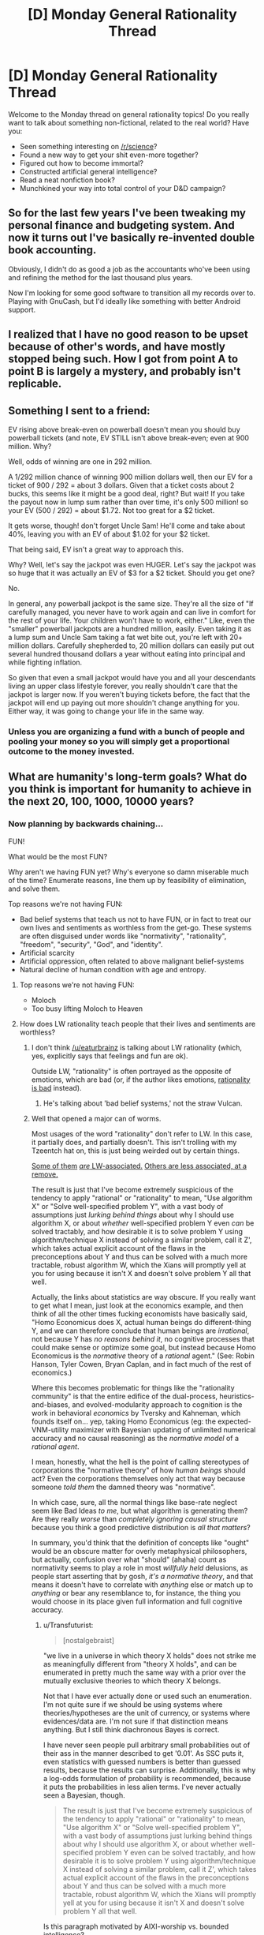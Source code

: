 #+TITLE: [D] Monday General Rationality Thread

* [D] Monday General Rationality Thread
:PROPERTIES:
:Author: AutoModerator
:Score: 6
:DateUnix: 1452524703.0
:DateShort: 2016-Jan-11
:END:
Welcome to the Monday thread on general rationality topics! Do you really want to talk about something non-fictional, related to the real world? Have you:

- Seen something interesting on [[/r/science]]?
- Found a new way to get your shit even-more together?
- Figured out how to become immortal?
- Constructed artificial general intelligence?
- Read a neat nonfiction book?
- Munchkined your way into total control of your D&D campaign?


** So for the last few years I've been tweaking my personal finance and budgeting system. And now it turns out I've basically re-invented double book accounting.

Obviously, I didn't do as good a job as the accountants who've been using and refining the method for the last thousand plus years.

Now I'm looking for some good software to transition all my records over to. Playing with GnuCash, but I'd ideally like something with better Android support.
:PROPERTIES:
:Author: trifith
:Score: 14
:DateUnix: 1452527427.0
:DateShort: 2016-Jan-11
:END:


** I realized that I have no good reason to be upset because of other's words, and have mostly stopped being such. How I got from point A to point B is largely a mystery, and probably isn't replicable.
:PROPERTIES:
:Author: Atilme
:Score: 3
:DateUnix: 1452575633.0
:DateShort: 2016-Jan-12
:END:


** Something I sent to a friend:

EV rising above break-even on powerball doesn't mean you should buy powerball tickets (and note, EV STILL isn't above break-even; even at 900 million. Why?

Well, odds of winning are one in 292 million.

A 1/292 million chance of winning 900 million dollars well, then our EV for a ticket of 900 / 292 = about 3 dollars. Given that a ticket costs about 2 bucks, this seems like it might be a good deal, right? But wait! If you take the payout now in lump sum rather than over time, it's only 500 million! so your EV (500 / 292) = about $1.72. Not too great for a $2 ticket.

It gets worse, though! don't forget Uncle Sam! He'll come and take about 40%, leaving you with an EV of about $1.02 for your $2 ticket.

That being said, EV isn't a great way to approach this.

Why? Well, let's say the jackpot was even HUGER. Let's say the jackpot was so huge that it was actually an EV of $3 for a $2 ticket. Should you get one?

No.

In general, any powerball jackpot is the same size. They're all the size of "If carefully managed, you never have to work again and can live in comfort for the rest of your life. Your children won't have to work, either." Like, even the "smaller" powerball jackpots are a hundred million, easily. Even taking it as a lump sum and Uncle Sam taking a fat wet bite out, you're left with 20+ million dollars. Carefully shepherded to, 20 million dollars can easily put out several hundred thousand dollars a year without eating into principal and while fighting inflation.

So given that even a small jackpot would have you and all your descendants living an upper class lifestyle forever, you really shouldn't care that the jackpot is larger now. If you weren't buying tickets before, the fact that the jackpot will end up paying out more shouldn't change anything for you. Either way, it was going to change your life in the same way.
:PROPERTIES:
:Author: blazinghand
:Score: 3
:DateUnix: 1452635044.0
:DateShort: 2016-Jan-13
:END:

*** Unless you are organizing a fund with a bunch of people and pooling your money so you will simply get a proportional outcome to the money invested.
:PROPERTIES:
:Author: IomKg
:Score: 2
:DateUnix: 1452681788.0
:DateShort: 2016-Jan-13
:END:


** What are humanity's long-term goals? What do you think is important for humanity to achieve in the next 20, 100, 1000, 10000 years?
:PROPERTIES:
:Author: scooterboo2
:Score: 2
:DateUnix: 1452528377.0
:DateShort: 2016-Jan-11
:END:

*** Now planning by backwards chaining...

FUN!

What would be the most FUN?

Why aren't we having FUN yet? Why's everyone so damn miserable much of the time? Enumerate reasons, line them up by feasibility of elimination, and solve them.

Top reasons we're not having FUN:

- Bad belief systems that teach us not to have FUN, or in fact to treat our own lives and sentiments as worthless from the get-go. These systems are often disguised under words like "normativity", "rationality", "freedom", "security", "God", and "identity".
- Artificial scarcity
- Artificial oppression, often related to above malignant belief-systems
- Natural decline of human condition with age and entropy.
:PROPERTIES:
:Score: 11
:DateUnix: 1452547689.0
:DateShort: 2016-Jan-12
:END:

**** Top reasons we're not having FUN:

- Moloch
- Too busy lifting Moloch to Heaven
:PROPERTIES:
:Author: Transfuturist
:Score: 9
:DateUnix: 1452573031.0
:DateShort: 2016-Jan-12
:END:


**** How does LW rationality teach people that their lives and sentiments are worthless?
:PROPERTIES:
:Author: Transfuturist
:Score: 2
:DateUnix: 1452554708.0
:DateShort: 2016-Jan-12
:END:

***** I don't think [[/u/eaturbrainz]] is talking about LW rationality (which, yes, explicitly says that feelings and fun are ok).

Outside LW, "rationality" is often portrayed as the opposite of emotions, which are bad (or, if the author likes emotions, [[http://tvtropes.org/pmwiki/pmwiki.php/Main/StrawVulcan][rationality is bad]] instead).
:PROPERTIES:
:Author: Roxolan
:Score: 6
:DateUnix: 1452560297.0
:DateShort: 2016-Jan-12
:END:

****** He's talking about 'bad belief systems,' not the straw Vulcan.
:PROPERTIES:
:Author: Transfuturist
:Score: 3
:DateUnix: 1452572961.0
:DateShort: 2016-Jan-12
:END:


***** Well that opened a major can of worms.

Most usages of the word "rationality" don't refer to LW. In this case, it partially does, and partially doesn't. This isn't trolling with my Tzeentch hat on, this is just being weirded out by certain things.

[[http://nostalgebraist.tumblr.com/post/83006103140/what-is-bayesianism-we-i-just-dont-know][Some of them]] [[http://bactra.org/weblog/569.html][/are/ LW-associated.]] [[http://delong.typepad.com/sdj/2011/08/economic-downturns-the-social-darwinist-waltz-and-the-navigation-of-the-starship-asgard.html][Others are less associated, at a remove.]]

The result is just that I've become extremely suspicious of the tendency to apply "rational" or "rationality" to mean, "Use algorithm X" or "Solve well-specified problem Y", with a vast body of assumptions just /lurking behind things/ about why I should use algorithm X, or about /whether/ well-specified problem Y even /can/ be solved tractably, and how desirable it is to solve problem Y using algorithm/technique X instead of solving a similar problem, call it Z', which takes actual explicit account of the flaws in the preconceptions about Y and thus can be solved with a much more tractable, robust algorithm W, which the Xians will promptly yell at you for using because it isn't X and doesn't solve problem Y all that well.

Actually, the links about statistics are way obscure. If you really want to get what I mean, just look at the economics example, and then think of all the other times fucking economists have basically said, "Homo Economicus does X, actual human beings do different-thing Y, and we can therefore conclude that human beings are /irrational/, not because Y has /no reasons behind it/, no cognitive processes that could make sense or optimize some goal, but instead because Homo Economicus is the /normative/ theory of a /rational/ agent." (See: Robin Hanson, Tyler Cowen, Bryan Caplan, and in fact much of the rest of economics.)

Where this becomes problematic for things like the "rationality community" is that the entire edifice of the dual-process, heuristics-and-biases, and evolved-modularity approach to cognition is the work in behavioral /economics/ by Tversky and Kahneman, which founds itself on... yep, taking Homo Economicus (eg: the expected-VNM-utility maximizer with Bayesian updating of unlimited numerical accuracy and no causal reasoning) as the /normative model/ of a /rational agent/.

I mean, honestly, what the hell is the point of calling stereotypes of corporations the "normative theory" of how /human beings/ should act? Even the corporations themselves only act that way because someone /told them/ the damned theory was "normative".

In which case, sure, all the normal things like base-rate neglect seem like Bad Ideas /to me/, but what algorithm is generating them? Are they really /worse/ than /completely ignoring causal structure/ because you think a good predictive distribution is /all that matters/?

In summary, you'd think that the definition of concepts like "ought" would be an obscure matter for overly metaphysical philosophers, but actually, confusion over what "should" (ahaha) count as normativity seems to play a role in most /willfully held/ delusions, as people start asserting that by gosh, /it's a normative theory/, and that means it doesn't have to correlate with /anything/ else or match up to /anything/ or bear any resemblance to, for instance, the thing you would choose in its place given full information and full cognitive accuracy.
:PROPERTIES:
:Score: 3
:DateUnix: 1452577546.0
:DateShort: 2016-Jan-12
:END:

****** u/Transfuturist:
#+begin_quote
  [nostalgebraist]
#+end_quote

"we live in a universe in which theory X holds" does not strike me as meaningfully different from "theory X holds", and can be enumerated in pretty much the same way with a prior over the mutually exclusive theories to which theory X belongs.

Not that I have ever actually done or used such an enumeration. I'm not quite sure if we should be using systems where theories/hypotheses are the unit of currency, or systems where evidences/data are. I'm not sure if that distinction means anything. But I still think diachronous Bayes is correct.

I have never seen people pull arbitrary small probabilities out of their ass in the manner described to get '0.01'. As SSC puts it, even statistics with guessed numbers is better than guessed results, because the results can surprise. Additionally, this is why a log-odds formulation of probability is recommended, because it puts the probabilities in less alien terms. I've never actually seen a Bayesian, though.

#+begin_quote
  The result is just that I've become extremely suspicious of the tendency to apply "rational" or "rationality" to mean, "Use algorithm X" or "Solve well-specified problem Y", with a vast body of assumptions just lurking behind things about why I should use algorithm X, or about whether well-specified problem Y even can be solved tractably, and how desirable it is to solve problem Y using algorithm/technique X instead of solving a similar problem, call it Z', which takes actual explicit account of the flaws in the preconceptions about Y and thus can be solved with a much more tractable, robust algorithm W, which the Xians will promptly yell at you for using because it isn't X and doesn't solve problem Y all that well.
#+end_quote

Is this paragraph motivated by AIXI-worship vs. bounded intelligence?

#+begin_quote
  all the other times fucking economists have basically said
#+end_quote

Well, I mean, those economists are wrong. /We know/ they're wrong. The last section covered in my microeconomics class was all about how Homo economicus differs from humans. It was not presented as a "normative theory" at all, and I've never seen Homo economicus be presented as the way humans "should" be, save perhaps some very deluded ancaps.

#+begin_quote
  Are they really worse than completely ignoring causal structure because you think a good predictive distribution is all that matters?
#+end_quote

Yeah, I'm guessing AIXI.
:PROPERTIES:
:Author: Transfuturist
:Score: 2
:DateUnix: 1452581724.0
:DateShort: 2016-Jan-12
:END:

******* u/deleted:
#+begin_quote
  I have never seen people pull arbitrary small probabilities out of their ass in the manner described to get '0.01'.
#+end_quote

Funny thing: I've been /asked/ for such a thing. "What's the subjective probability you'll come work here after you graduate?" was the question.

And of course I didn't give an answer, because even back then I knew my brain didn't have a neat mechanism built-in for giving a probability mass to some arbitrary question like that.
:PROPERTIES:
:Score: 3
:DateUnix: 1452601868.0
:DateShort: 2016-Jan-12
:END:

******** I defer to your greater experience with Bayesians, then.
:PROPERTIES:
:Author: Transfuturist
:Score: 1
:DateUnix: 1452614540.0
:DateShort: 2016-Jan-12
:END:

********* Well I dunno if that'd "Bayesians" or just this one guy who was LW-associated. I really need to find the curriculum for a stats degree before I can go around saying I've got /experience/, anyway.
:PROPERTIES:
:Score: 1
:DateUnix: 1452615800.0
:DateShort: 2016-Jan-12
:END:

********** nostalgebraist does have a point with using diachronous Bayes without having a well-defined distribution... With the statistics of recent studies I've read, mostly about transgender brain anatomy, compared to (p < 0.01) and (p < 0.05), what's the recommended Bayes-ist alternative? The likelihood ratios of the update, or some such? Isn't p a likelihood bound (of the inverse)?

What on earth prior distribution would you even be using for that? Would you have a direct distribution of trans etiology theories? Or are you just pulling a number out of your ass for the odds of "gender indicator":"gonad indicator":"no indicator"? Stuff like this, you could just assign yourself a 10^{-200}:10^{-10}:remainder prior and be bigoted until the cows come home? I just don't know. It seems like an explication of consensus in probability distributions would be best, assuming you can even compute the complexity priors.
:PROPERTIES:
:Author: Transfuturist
:Score: 1
:DateUnix: 1452618699.0
:DateShort: 2016-Jan-12
:END:

*********** u/deleted:
#+begin_quote
  nostalgebraist does have a point with using diachronous Bayes without having a well-defined distribution...
#+end_quote

Yeah, that tends to be what worries me. Like, I'm mostly on-board with using Bayes methods, including diachronic ones most of the time, as long as we've actually got a well-defined distribution we can compute with (numerically or via sampling), and are pulling the prior from somewhere sensible (empirical frequencies, complexity priors, whatever). But that doesn't seem to be how a lot of "Bayesians" - in nostalgebraist's sense of talking about people who treat probability as this colloquial, model-free thing - think about it.

For instance, Jaynes explicitly said that all you /really/ need is a set of disjoint propositions that add to unity, and you've got a viable discrete distribution to which you /should/, normatively, apply Bayesian reasoning. Oh, and he advocated uniform priors for sets of propositions like those, as well as complexity priors and maximum-entropy methods for real numerical inference problems.

But if you asked me, "Hey, what's your subjective probability that $CANDIDATE will win the upcoming election, as opposed to $CANDIDATE losing", I'd have only two propositions, but I still couldn't give you a distribution that describes my actual beliefs, or even a well-behaved number. I just don't have conscious access to the mental causal models outputting my expectations on the matter, and can't draw enough samples from them to use sampling-based posterior estimation either.

From /that/ perspective, "Bayesianism" (in Jaynes' sense) seems like a normative theory of walking for six-legged creatures being applied to two-legged ones.

#+begin_quote
  With the statistics of recent studies I've read, mostly about transgender brain anatomy, compared to (p < 0.01) and (p < 0.05), what's the recommended Bayes-ist alternative?
#+end_quote

It depends what sort of parameters you're trying to infer?

#+begin_quote
  The likelihood ratios of the update, or some such?
#+end_quote

IIRC, that's called the "Bayes factor" and it is pretty common to use, yeah.

#+begin_quote
  Isn't p a likelihood bound (of the inverse)?
#+end_quote

Yeah, a p-value is supposed to numerically measure the likelihood of the null hypothesis.

#+begin_quote
  What on earth prior distribution would you even be using for that? Would you have a direct distribution of trans etiology theories? Or are you just pulling a number out of your ass for the odds of "gender indicator":"gonad indicator":"no indicator"? Stuff like this, you could just assign yourself a 10-200:10-10:remainder prior and be bigoted until the cows come home? I just don't know. It seems like an explication of consensus in probability distributions would be best, assuming you can even compute the complexity priors.
#+end_quote

From what I've read (which has only managed to be a little), you would /probably/ try to use an easy-to-shape "typical prior" like a beta distribution (it's probably something else for the discrete case), and "shape" it (tune the prior's hyperparameters by hand) to represent approximately what you think the research consensus in your field is.

The nice thing about discrete distributions is that you /can/ just book computer time for a weekend to calculate the sums behind each diachronic Bayes-update and get a numerical posterior.

But if we're talking about something like "odds of gender indicator to gonad indicator" or something, that sounds kinda like a Bernoulli/binomial sort of thing. I guess?

#+begin_quote
  It seems like an explication of consensus in probability distributions would be best, assuming you can even compute the complexity priors.
#+end_quote

Luckily, /lots/ of priors in Bayesian statistics are complexity priors, rather than /just/ the Solomonoff Measure being /the/ complexity prior. As was said on Three-Toed Sloth, even a frequentist will admit that prior distributions are a good and popular way to regularize complex models.
:PROPERTIES:
:Score: 3
:DateUnix: 1452620277.0
:DateShort: 2016-Jan-12
:END:


**** If the majority of humanity's institutions and belief systems do not feature or are opposed to the idea of maximising fun, doesn't it therefore stand to reason that FUN is not humanity's long term goal?
:PROPERTIES:
:Author: BadGoyWithAGun
:Score: 2
:DateUnix: 1452630120.0
:DateShort: 2016-Jan-12
:END:

***** I think there's a big problem with claiming there's actually a unified goal-seeking entity called "humanity", period, and then on top of that, that actually-existing institutions and belief systems have anything to do with "humanity's long-term goals" rather than to do with the material and educational conditions of the people who create and maintain them.
:PROPERTIES:
:Score: 3
:DateUnix: 1452630485.0
:DateShort: 2016-Jan-12
:END:

****** In other words, people who disagree with you were educated stupid and need to be enlightened by their own intelligence into seeing things your way?
:PROPERTIES:
:Author: BadGoyWithAGun
:Score: 0
:DateUnix: 1452631525.0
:DateShort: 2016-Jan-13
:END:

******* No... that's an extremely long distance away from what I meant.
:PROPERTIES:
:Score: 1
:DateUnix: 1452635784.0
:DateShort: 2016-Jan-13
:END:

******** u/BadGoyWithAGun:
#+begin_quote
  actually-existing institutions and belief systems have anything to do with "humanity's long-term goals" rather than to do with the material and educational conditions of the people who create and maintain them.
#+end_quote

I'm trying to find think of a more charitable interpretation of this sentence and failing. Care to weigh in?
:PROPERTIES:
:Author: BadGoyWithAGun
:Score: 1
:DateUnix: 1452636795.0
:DateShort: 2016-Jan-13
:END:

********* Institutions tend to reflect the people who create and maintain them. In order to talk about "humanity's goals", you need to build a causal structure that goes /from/ those goals, wherever in reality you found any such things, /to/ institutions. Right now we have no such structure, because there's no a priori reason for it to exist.
:PROPERTIES:
:Score: 3
:DateUnix: 1452638334.0
:DateShort: 2016-Jan-13
:END:


*** 20: Eradicate polio and take steps to cure other preventable diseases (malaria, HIV/AIDS, TB, etc.). Lift a billion or two people above the poverty line.

100: Fix a limit on the number of living humans that the Earth can support long-term. (Might be anywhere from 5 billion to 500 billion, depending on how tech advances in that time.) Make plans under the assumption that the population and economy will stay fixed in the long-term instead of steadily growing. Solve income inequality and get everyone living to first-world standards.

1000: Make AIs, contact aliens, solve ageing and enough diseases that we qualify as biologically immortal.

10000: I don't know, but I'm sure we'll discover plenty of new and exciting disasters to avert in the intervening time. Either that or our species will go extinct.
:PROPERTIES:
:Author: Chronophilia
:Score: 6
:DateUnix: 1452545164.0
:DateShort: 2016-Jan-12
:END:


*** Getting a handle on global climate change is definitely the first thing to aim for in the next 20 and 100 years. Once there are concerted efforts in that direction, we need to have some big breakthroughs in computing power in the next 10-20 years to get past the Power Wall in Moore's law. After that, goals become less concrete and I haven't given them much thought.
:PROPERTIES:
:Author: Gaboncio
:Score: 5
:DateUnix: 1452529075.0
:DateShort: 2016-Jan-11
:END:

**** Transistor density is not the lowest hanging fruit anymore. I believe there is an overhang in that particular limiting factor, and addressing other limiting factors in maximizing computational utility will result in disproportionate gains due to prior investment in transistor density.
:PROPERTIES:
:Author: Transfuturist
:Score: 1
:DateUnix: 1452554605.0
:DateShort: 2016-Jan-12
:END:

***** Anything concrete off the top of your head that's achievable in 20 years? I know (or strongly hope and suspect) that quantum computing is where we will make a lot of awesome, very productive steps, but that's only on 50+ year scales. A lot of people have been banking on Moore's law to hold for a long time as a crutch for good good coding. While on the one hand, it'll be great for our collective coding skills to have computing power stagnate for a couple of decades, I think the downsides of that scenario outweigh the benefits.
:PROPERTIES:
:Author: Gaboncio
:Score: 1
:DateUnix: 1452567136.0
:DateShort: 2016-Jan-12
:END:

****** The power consumption (I think), switching time, and read/write/cache speed of physical memory is one of the biggest bottlenecks for performance. [[http://www.agner.org/optimize/blog/read.php?i=417][See Agner's blog.]]

I don't think stagnation is a good idea, our coding style and tools will be maladapted to correct the imbalance where we should be trying to improve everything at roughly the same speed. Luckily the low-hanging fruit of transistor density is drying up, which will allow everything else to catch up.
:PROPERTIES:
:Author: Transfuturist
:Score: 4
:DateUnix: 1452572578.0
:DateShort: 2016-Jan-12
:END:


*** 20y fix diabetes, get a better grip on cancer and degenerative diseases (e.g. Alzheimer).

100y off world colonies, solve aging.

1000y solve friendly AGI.

10000y solve entropy.
:PROPERTIES:
:Author: Predictablicious
:Score: 5
:DateUnix: 1452534066.0
:DateShort: 2016-Jan-11
:END:

**** 10,000 years to beat the second law of thermodynamics might be a /wee bit/ optimistic.
:PROPERTIES:
:Author: Jace_MacLeod
:Score: 3
:DateUnix: 1452568192.0
:DateShort: 2016-Jan-12
:END:

***** If we have friendly AGI (the previous goal) 9k years is an absurd amount of time.
:PROPERTIES:
:Author: Predictablicious
:Score: 2
:DateUnix: 1452590940.0
:DateShort: 2016-Jan-12
:END:


*** Industrial automation is definitely priority #1. We like to emphasize FAI, but we /can/ get to post-scarcity without it, and from them on we're on easy mode. With an arbitrary budget, we can approach aging, cancer, and disease from a much better position.

Social problems are somewhere at the bottom of the list, around "dryer lint" and "protecting the sanctity of <blank>". As always, the little things will remain unsolvable until we acquire sufficient wealth, at which point they'll solve themselves.
:PROPERTIES:
:Author: UltraRedSpectrum
:Score: 3
:DateUnix: 1452537929.0
:DateShort: 2016-Jan-11
:END:

**** Industrial automation without socially unhooking capitalism and other economic problems is likely to result in bad things. Particularly with uneven development and regulation around the globe.

Additionally, automation itself will develop unevenly, and will not result in an 'arbitrary budget', nor the sort of attention to futurist problems that you might assume.
:PROPERTIES:
:Author: Transfuturist
:Score: 5
:DateUnix: 1452555242.0
:DateShort: 2016-Jan-12
:END:

***** Point 1: When industrial automation is fully and completely solved, at least one person will have an arbitrary amount of capital to do with as he or she pleases.

Point 2: It is a fair assumption that this person or people will be more similar to Larry Page or Elon Musk than they are to any given politician.

Point 3: Google is working on AI, SpaceX is pretty self-explanatory, it's hardly unreasonable to assume that this owner of arbitrary amounts of capital is going to be futurist-friendly. We /are/ talking about a team consisting of robotics engineers and computer scientists, after all.

Conclusion: I give > 50% odds that in the future the purse strings will be held by a futurist instead of a politician.
:PROPERTIES:
:Author: UltraRedSpectrum
:Score: 1
:DateUnix: 1452577982.0
:DateShort: 2016-Jan-12
:END:

****** u/Transfuturist:
#+begin_quote
  It is a fair assumption that this person or people will be more similar to Larry Page or Elon Musk than they are to any given politician.
#+end_quote

That is not a fair assumption at all. You're presuming that the single owner of all the capital (while it will in fact be more of an oligarchy, as it is in the present) will be an Enlightened Capitalist, and that all Enlightened Capitalists are futurists. I find it unlikely that even a simple majority of future capitalists will be either Enlightened or futurist. I find it unlikely that future capitalists will be much more altruistic or connected with the state of the world outside of their bubble of privilege than they are now. I find it extremely unlikely that they will mostly be like Larry Page or Elon Musk than Mitt Romney or Donald Trump.

#+begin_quote
  We are talking about a team consisting of robotics engineers and computer scientists, after all.
#+end_quote

The composition of the team has nothing to do with the owner of the team's output.
:PROPERTIES:
:Author: Transfuturist
:Score: 4
:DateUnix: 1452580180.0
:DateShort: 2016-Jan-12
:END:

******* Mitt Romney made his money in finance, Donald Trump in real estate. Elon Musk, if my memory serves, co-founded Pay-Pal, and Larry Page co-founded Google. Both branched out, Musk moreso than Page. I didn't pick those two for any particular reason, btw, they're just the first technocrats that came to mind.

So, tell me, what brought you to the conclusion that our hypothetical oligo-autocrat is going to be more like your two examples, who made their money in traditional, long-established fields, than my two examples, who made their money in bleeding edge, unproven technology? Our hypothetical oligo-autocrat whose hypothetical company is based around, I might add, /near-future robotics and software technology./
:PROPERTIES:
:Author: UltraRedSpectrum
:Score: 1
:DateUnix: 1452580824.0
:DateShort: 2016-Jan-12
:END:

******** You're privileging the hypothesis of Enlightened Capitalists when much more capitalists are like Romney and Trump. Additionally, it is the machines that automate the agricultural and manufacturing pipeline that will force-feed their owners with money, not the techno-progressives who are instead in the business of exploring the search space. What are you automating there, skunkworks? Rockets? The most Larry Page and Elon Musk will be able to do is lobby for basic income once unemployment starts rising at a dangerous rate. Just because they have money does not mean they have most of the money, or that they will be the ones to own the future post-scarcity pipeline. The ones to own the future pipeline will be the ones who already own the land, capital, and experience of managing the current pipeline. Corporations, not individuals. The oligarchy will be of shareholders.
:PROPERTIES:
:Author: Transfuturist
:Score: 3
:DateUnix: 1452614275.0
:DateShort: 2016-Jan-12
:END:

********* An interesting theory, but why resort to speculation when we have real-world evidence to extrapolate from? You propose that, even though there are no old-style capitalists pioneering innovative technologies /now/, one will nevertheless appear (possibly from under a bed?) just in time to swipe one of the most profitable technologies imaginable from right under its inventor's nose?

The nature of the kind of tech we're talking about /attracts/ futurists. Can you name even a single company doing something legitimately new that isn't run by futurist? Here's another example: Amazon's owner is Jeff Bezos, who is invested in, among other things, experimental tech education, nuclear fusion, 3D printing, and Stack Exchange. And if he can keep control of Amazon, how does some punk stockholder propose to take industrial robotics away from its creator?
:PROPERTIES:
:Author: UltraRedSpectrum
:Score: 1
:DateUnix: 1452616391.0
:DateShort: 2016-Jan-12
:END:

********** Automation is not a futurist concept and is not exclusive to those with progressive ideas. Its value is obvious to anyone relying on unskilled and minimum-wage workers, particularly as the minimum wage is blindly increased. The /assembly line/ was automation. Automating the old production pipeline is not actually fancy or attractive to techno-futurists. The ones with an advantage will be the existing industry that has regulations built around them, with the experience that is useful in knowing what problems need to be solved, with the land and capital pre-bought, with a massive pile of cash with no need for venture capitalists who only throw pittances at 2.0 dotcom startups. Tech startups are not going to be able to compete with existing industry, and would be vastly out of their depth even trying.

"Take industrial robotics away from its creator" lol you believe in individual creators, or even groups of creators owning their creations when they are under contract specifically so their creations are in fact the company's.
:PROPERTIES:
:Author: Transfuturist
:Score: 1
:DateUnix: 1452617060.0
:DateShort: 2016-Jan-12
:END:

*********** You're right, of course. Obviously the people who invent the technology will lose control of it to their investors, just like Jeff Bezos lost control of Amazon, died of typhoid fever, and was buried in a pauper's grave. What sort of crazy alternate universe could possibly have led to him ending up the 4th richest man in the United States? Now, if you'll excuse me, I have coal to shovel for a robber baron.

Again, /examples/. I can't think of a single incident where the scenario you describe /actually happened/ to a revolutionary technological innovation coming out of Silicon Valley. Overwhelmingly, tech startups are owned or operated by their founders. I don't doubt that it happens from time to time, probably to Facebook knockoffs or shitty iPhone games, but actual innovation tends to pay off bigtime.
:PROPERTIES:
:Author: UltraRedSpectrum
:Score: 1
:DateUnix: 1452624325.0
:DateShort: 2016-Jan-12
:END:

************ I am saying /you are assuming that any substantial automation of our existing infrastructure will be produced by tech startups./ That is /incredibly naive./ And /tech startups/ are sufficiently sociopathic for me to shudder at their being handed anything resembling purse strings! You are pointing to the single most vivid examples of tech philanthropists while ignoring the thousands of people who /actually own and control the pipeline!/

You are also ignoring the difference between production and ownership. A separate producer /sells/ the equipment to the consumer, and it is the /consumer/ that attains the substantial profit gain from automation!
:PROPERTIES:
:Author: Transfuturist
:Score: 1
:DateUnix: 1452627228.0
:DateShort: 2016-Jan-12
:END:

************* You keep saying that it's "naive", but you haven't given any reason /why/. Blanket statements are /not evidence/. Can you actually /name/ anything comparable to the kind of robotics technology required for industrial automation that is currently owned or controlled by a traditional, Trump-or-Romney-esque capitalist?

Also, do you seriously have to downvote everything I say? Goodness sake, you don't see me doing that to you. Disagreement is not sufficient justification for defection.
:PROPERTIES:
:Author: UltraRedSpectrum
:Score: 1
:DateUnix: 1452627457.0
:DateShort: 2016-Jan-12
:END:

************** You are giving blanket statements as well, and pretending that your vivid examples are characteristic of the sample. Your examples are vivid /precisely because they are uncharacteristic./ I should have made it clear; I'm not arguing with you anymore.
:PROPERTIES:
:Author: Transfuturist
:Score: 1
:DateUnix: 1452627609.0
:DateShort: 2016-Jan-12
:END:

*************** So you're absolutely positive that your scenario is valid, despite the fact that you can't name /even one example of it taking place in the real world,/ and somehow I'm the naive one?
:PROPERTIES:
:Author: UltraRedSpectrum
:Score: 1
:DateUnix: 1452627903.0
:DateShort: 2016-Jan-12
:END:

**************** Of course I'm not 'absolutely positive,' do you know where you are? I haven't named any examples because I don't have the time or motivation to waste on researching this ridiculous argument (and you're talking about examples of something that we're /projecting in the future/). Goodbye.
:PROPERTIES:
:Author: Transfuturist
:Score: 1
:DateUnix: 1452628055.0
:DateShort: 2016-Jan-12
:END:

***************** I am not talking about "examples of something that we're projecting in the future," I /quite clearly/ asked for /one example/ of your model - which you are apparently confident in or you wouldn't be having this discussion - taking place in the real world /right now./ You claim to have an invisible dragon in your garage, and I refuse to believe you until you let me throw flour on it.

Also, it took me less than five minutes to look up who founded Amazon, and that's the sum total of my research so far. You hold these beliefs strongly enough that you consider me naive for disagreeing, it should /not/ be difficult to come up with /one measly example/.
:PROPERTIES:
:Author: UltraRedSpectrum
:Score: 1
:DateUnix: 1452628499.0
:DateShort: 2016-Jan-12
:END:

****************** You can refuse to believe me just fine, because I don't care. I refuse to be held hostage by my argumentative urges.
:PROPERTIES:
:Author: Transfuturist
:Score: 0
:DateUnix: 1452628903.0
:DateShort: 2016-Jan-12
:END:

******************* Ah, the inevitable degeneration of an argument from "I disagree with you strongly, here are five hundred words explaining why," to "la la la la I can't hear you la la la la." How incredibly rational of you.

Interesting how you edited in "I refuse to be held hostage by my argumentative urges" /right after/ I mentioned rationality, btw. Are you trying to put on a rationality shirt to make my dismissal seem less convincing, even though you're actually saying the exact same thing? Where was that refusal when you started this thread?
:PROPERTIES:
:Author: UltraRedSpectrum
:Score: 1
:DateUnix: 1452629193.0
:DateShort: 2016-Jan-12
:END:


**** A naive definition of "Post scarcity" is that the amount of work man wants to do produces enough stuff that nobody who wants it can't have it. I suspect that pursuing this with "automated factories" is going to work about as well in the short term future as it has in the mid-term past. (Where's the 15 hour work week Keynes forcast back in 1930?) (Barring an AI foom or something) Instead, I expect the post-scarcity scene to be a gradually growing opt-in philosophical movement.

At least, the following can be said:

1) I suspect that there's enough people out there who view wealth as a relative-social-status thing (or at least are sufficiently ignorant of hedonic adaptation) that you would simply run out of matter in the universe before we got the last 20% of them happy.

1.2) I would suggest that this demand curve is very steep in the first world. I mean, how many more people retire early now, compared to in 1950, when we made much less? Almost zero, either way?

2) The "Financially Independent, Retired Early" people, despite society being basically pitted against them, are able bootstrap themselves (and their progeny) into a "post scarcity" situation, in the present day, with about 15 years of work. (This is, perhaps, not sustainable - but that's not my point.)

3) The difference between the FIRE people and most of society is mostly philosophical, rather than technological. (nevermind that philosophy is a sort of tech...)

(Edit for formatting only)
:PROPERTIES:
:Author: BoilingLeadBath
:Score: 2
:DateUnix: 1452561854.0
:DateShort: 2016-Jan-12
:END:

***** u/Transfuturist:
#+begin_quote
  Where's the 15 hour work week Keynes forcast back in 1930?
#+end_quote

There are alternate explanations for this failure. I'm not researched enough on the topic to elaborate, but I don't accept your use of it here. Although that might be the very point you're getting at.

[[http://www.thisismoney.co.uk/money/news/article-2642880/Table-700-jobs-reveals-professions-likely-replaced-robots.html][Factories are not even the tip of the iceberg.]]
:PROPERTIES:
:Author: Transfuturist
:Score: 3
:DateUnix: 1452574454.0
:DateShort: 2016-Jan-12
:END:


***** Any society in which production is decoupled from labour is, for all intents and purposes, post-scarcity. Because consumers and producers are separate, we can ramp up the ratio as high as we want. Ten factories per human being? A hundred? A thousand? Why not? It's not like we're running out of space in the solar system, here.

For all the fear-mongering about 1% of the population owning the robots and everyone else starving in the streets, it seems somewhat more likely that, with some effort, we'll be able to solve the /mind-bendingly difficult task/ of having enough of everything for everyone.
:PROPERTIES:
:Author: UltraRedSpectrum
:Score: 2
:DateUnix: 1452579006.0
:DateShort: 2016-Jan-12
:END:

****** Not to nitpick, but wouldn't a society in which production is decoupled from labor only be post-scarcity if the rate of increase of the rate of production exceeds the rate of increase of demand. (ie, if p' = (1-a)p and d' = bd then ap > bd)

For a (pretty bad) historical example: slavery-based societies were not post-scarcity, even though the consumers were not the producers.

In any case, barring some REALLY good AI, I expect that automation will simply increase the effectiveness of what human workers do. (Thus the "Short term future" disclaimer) In this version of events, the case where production is truly decoupled doesn't actually happen.
:PROPERTIES:
:Author: BoilingLeadBath
:Score: 2
:DateUnix: 1452598310.0
:DateShort: 2016-Jan-12
:END:

******* Slaves are consumers as well as producers, which is why they aren't fully decoupled. A fully autonomous robot is a pure producer by definition, requiring no guarding, supervision, or oversight of any kind. Efficiency concerns, coupled with the fact that slaves are only minimally suited to, for example, banking or administration, prevents a slave economy from accomplishing what an automated economy can.

You are right about it being unlikely, since we'll probably hit on some form of AI before we successfully automate software engineering, which would be required for the robots to really and truly solve their own problems without human intervention. Still, I did say it was a /priority,/ not a prediction. Unlike anti-aging technology or AI, industrial automation is a gradual progression; we can reap the benefits of automated agriculture before we ever consider trying fully automated banking, and vice-versa. It'd be nice if we hit post-scarcity, but even a 1% success will be crazy profitable, and thereby encourage future innovation.
:PROPERTIES:
:Author: UltraRedSpectrum
:Score: 1
:DateUnix: 1452625568.0
:DateShort: 2016-Jan-12
:END:


*** Get cryonics (at least the freezing part) perfected and widespread, solve the value alignment problem and make the solution universally spread, seed AI, in some of those orders.
:PROPERTIES:
:Author: Gurkenglas
:Score: 1
:DateUnix: 1452530750.0
:DateShort: 2016-Jan-11
:END:


** By now when I hear terms like "rationality" or "normative theory" I reach for my Bolter, but I still think global-warming denialists and Ray Kurzweil are insane.

What do? How unpack?
:PROPERTIES:
:Score: 1
:DateUnix: 1452547797.0
:DateShort: 2016-Jan-12
:END:

*** RE: Normative Theory, maybe I can help, since I don't know what normative theory is. Is it "Normative Ethics" [[https://en.wikipedia.org/wiki/Normative_ethics#Normative_ethical_theories][(wikipedia link)]]? I don't know anything about it so it's not packed in with other things for me.

RE: Rationality, if what you're saying is "I don't like rationality (as in, the rationality community on the internet), and I also don't like global-warming denialists and Ray Kurzweil", these are not mutually exclusive beliefs. I think there are lots of people who don't identify as Rationalists who are anti-Kurzweil and anti climate change denialist. Since I think you already know that, I'm guessing I missed something here. What exactly is the problem?
:PROPERTIES:
:Author: blazinghand
:Score: 3
:DateUnix: 1452558624.0
:DateShort: 2016-Jan-12
:END:

**** u/deleted:
#+begin_quote
  What exactly is the problem?
#+end_quote

I guess I had more meant, "You must X, /because logic/" as the kind of talk about "rationality" or "normative theory" I don't like hearing. Also economists.
:PROPERTIES:
:Score: 1
:DateUnix: 1452576606.0
:DateShort: 2016-Jan-12
:END:

***** Ah! Well it's okay to dislike that kind of talk! It's not necessary to be into that in order to disagree with climate change denialists. There are tons of people, most people in fact, who aren't really into that stuff, but also reasonably say "the vast majority of scientists and climatologists in particular believe in climate change. It seems reasonable to follow their lead" and that works out great. No need to get too fancy with it.
:PROPERTIES:
:Author: blazinghand
:Score: 1
:DateUnix: 1452624020.0
:DateShort: 2016-Jan-12
:END:


** Well [[http://www.eurekalert.org/pub_releases/2016-01/lu-twy011116.php][this]] is an interesting tool.

Also seems like it might work as part of the whole "smile to become happy" theme of cognitive/mood adjusting tricks.
:PROPERTIES:
:Author: Nighzmarquls
:Score: 1
:DateUnix: 1452621525.0
:DateShort: 2016-Jan-12
:END:
